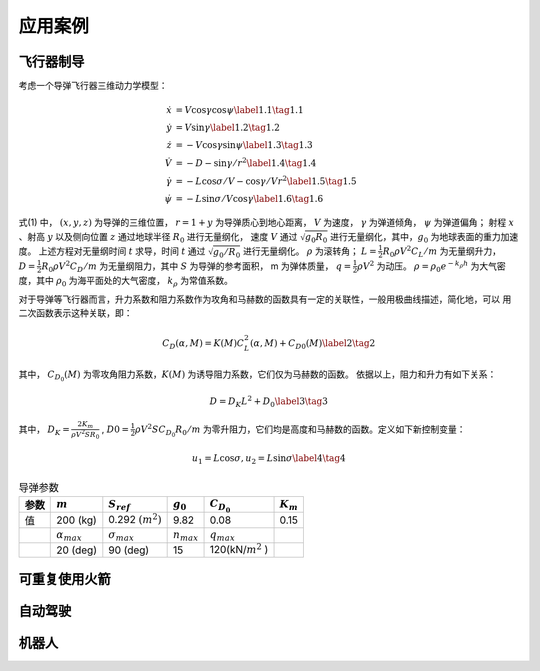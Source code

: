 =========
应用案例
=========

----------
飞行器制导
----------

考虑一个导弹飞行器三维动力学模型：

.. math::
   \begin{align}
     \dot{x}&=V \cos \gamma \cos \psi \label{1.1} \tag{1.1} \\
     \dot{y}&=V \sin \gamma \label{1.2} \tag{1.2} \\
     \dot{z}&=-V \cos \gamma \sin \psi \label{1.3} \tag{1.3} \\
     \dot{V}&=-D-\sin \gamma / r^{2}  \label{1.4} \tag{1.4} \\ 
     \dot{\gamma}&=-L \cos \sigma / V-\cos \gamma / V r^{2} \label{1.5} \tag{1.5} \\
     \dot{\psi}&=-L \sin \sigma / V \cos \gamma \label{1.6} \tag{1.6}
   \end{align}


式(1) 中， :math:`(x, y, z)` 为导弹的三维位置， :math:`r = 1 + y` 为导弹质心到地心距离，
:math:`V` 为速度， :math:`γ` 为弹道倾角， :math:`ψ` 为弹道偏角；
射程 :math:`x` 、射高 :math:`y` 以及侧向位置 :math:`z` 通过地球半径 :math:`R_0` 进行无量纲化，
速度 :math:`V` 通过 :math:`\sqrt{g_0 R_0}` 进行无量纲化，其中，:math:`g_0` 为地球表面的重力加速度。
上述方程对无量纲时间 :math:`t` 求导，时间 :math:`t` 通过 :math:`\sqrt{g_0/R_0}` 进行无量纲化。 :math:`\rho` 为滚转角；
:math:`L =  \tfrac{1}{2} R_0 \rho V^2 C_L/m` 为无量纲升力， :math:`D = \tfrac{1}{2} R_0 \rho V^2 C_D/m` 为无量纲阻力，其中 :math:`S` 
为导弹的参考面积， m 为弹体质量， :math:`q = \tfrac{1}{2} \rho V^2` 为动压。 
:math:`\rho=\rho_{0} e^{-k_{\rho} h}` 为大气密度，其中 :math:`\rho_0` 为海平面处的大气密度， :math:`k_\rho` 为常值系数。

对于导弹等飞行器而言，升力系数和阻力系数作为攻角和马赫数的函数具有一定的关联性，一般用极曲线描述，简化地，可以
用二次函数表示这种关联，即： 

.. math::
   C_{D}(\alpha, M)=K(M) C_{L}^{2}(\alpha, M)+C_{D 0}(M) \label{2} \tag{2}


其中， :math:`C_{D_0}(M)` 为零攻角阻力系数，:math:`K(M)` 为诱导阻力系数，它们仅为马赫数的函数。
依据以上，阻力和升力有如下关系：

.. math::
   D = D_K L^2 + D_0 \label{3} \tag{3}

其中， :math:`D_K=\frac{2K_m}{\rho V^2 S R_0}` , :math:`D0 = \tfrac{1}{2} \rho V^2 S C_{D_0} R_0/m` 为零升阻力，它们均是高度和马赫数的函数。定义如下新控制变量：

.. math::
   u_1 = L \cos \sigma,  u_2 = L \sin \sigma  \label{4} \tag{4}

.. table:: 导弹参数
   :name: table-gridtable

   +--------+----------------------+----------------------+----------------------+----------------------+-----------------+
   | 参数   |  :math:`m`           | :math:`S_{ref}`      |  :math:`g_0`         | :math:`C_{D_0}`      | :math:`K_{m}`   |
   |        |                      |                      |                      |                      |                 |
   +========+======================+======================+======================+======================+=================+
   | 值     | 200 (kg)             | 0.292 :math:`(m^2)`  | 9.82                 | 0.08                 | 0.15            |
   +--------+----------------------+----------------------+----------------------+----------------------+-----------------+
   |        | :math:`\alpha_{max}` | :math:`\sigma_{max}` | :math:`n_{max}`      | :math:`q_{max}`      |                 |
   +--------+----------------------+----------------------+----------------------+----------------------+-----------------+
   |        | 20 (deg)             |   90 (deg)           | 15                   | 120(kN/:math:`m^2` ) |                 |
   +--------+----------------------+----------------------+----------------------+----------------------+-----------------+



---------------
可重复使用火箭
---------------

----------
自动驾驶
----------

----------
机器人
----------
